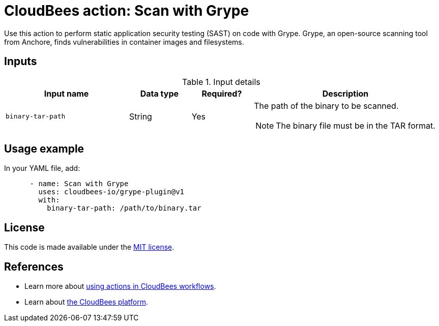 = CloudBees action: Scan with Grype

Use this action to perform static application security testing (SAST) on code with Grype.
Grype, an open-source scanning tool from Anchore, finds vulnerabilities in container images and filesystems.

== Inputs

[cols="2a,1a,1a,3a",options="header"]
.Input details
|===

| Input name
| Data type
| Required?
| Description

| `binary-tar-path`
| String
| Yes
| The path of the binary to be scanned.

NOTE: The binary file must be in the TAR format.
|===

== Usage example

In your YAML file, add:

[source,yaml]
----
      - name: Scan with Grype
        uses: cloudbees-io/grype-plugin@v1
        with:
          binary-tar-path: /path/to/binary.tar
----

== License

This code is made available under the 
link:https://opensource.org/license/mit/[MIT license].

== References

* Learn more about link:https://docs.cloudbees.com/docs/cloudbees-platform/latest/actions[using actions in CloudBees workflows].
* Learn about link:https://docs.cloudbees.com/docs/cloudbees-platform/latest/[the CloudBees platform].

